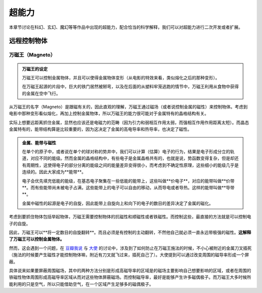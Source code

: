超能力
*******************

本章节讨论在科幻、玄幻、魔幻等等作品中出现的超能力，配合恰当的科学解释，我们可以对超能力进行二次开发或者扩展。

.. todo:: 需要写的超能力人物列表
   
   * 万磁王
   * 炮姐
   * 黑子 Kuroko Shirai
   * 暴风女


远程控制物体
=====================




万磁王（Magneto）
---------------------


.. admonition:: 万磁王的设定
   :class: info

   万磁王可以控制金属物体，并且可以使得金属物体变形（从电影的特效来看，类似熔化之后的那种变形）。

   在万磁王起源的片段中，巨大的铁门居然被掰弯，以及在后面的从塑料牢笼逃跑的情节中，万磁王利用从食物中获得的金属在空中飞行。


从万磁王的名字（Magneto）是跟磁有关的，因此直观的理解，万磁王通过磁场（或者说控制金属的磁性）来控制物体。考虑到电影中那种变形看似熔化，再加上控制金属物体，所以万磁王的能力很可能对于金属特有的晶格结构有关。

实际上想要远距离抓住金属，显然也应该还是电磁力的范畴（因为引力和弱相互作用太弱，而强相互作用作用距离太短）。而晶态金属特有的，能带结构算是比较重要的，因为这决定了金属的高电导率和热导率，也决定了磁性。



.. admonition:: 金属、能带与磁性
   :class: note

   在单个的原子中，或者说在单个的球对称的势井中，我们可以计算（估算）电子的行为，结果是电子形成分立的轨道，对应不同的能级。然而金属的晶格结构中，有些电子是金属晶格共有的，也就是说，势函数变得复杂，但是却还有周期性，这使得电子的部分分离的能级之间的能量差异变得很小，而考虑到不确定性原理，这些细小的能级几乎是连续的。因此大家成为**能带**。

   电子会优先填充低能的能级，在基态电子聚集在一些低能的能带上，这些叫做**价电子**，对应的能带叫做**价带**。而有些能带尚未被电子占满，这些能带上的电子可以自由的移动，从而导电或者导热。这样的能带叫做**导带**。

   金属中磁性的起源是电子的自旋，因此能带上自旋向上和向下的电子的数目的差异决定了金属的磁化。


考虑到要抓住物体包括举起物体，万磁王需要控制物体的抗磁性和顺磁性或者铁磁性。而控制这些，最直接的方法就是可以控制电子的自旋。

因此，万磁王可以**将一定数目的自旋翻转**。而且必须是有控制的主动翻转，不然他自己就必须一直永远带极强的磁性。**这解释了万磁王可以控制金属物体。**

然而，这会遇到一个问题，在 `豆瓣我说 <http://www.douban.com/people/emptymalei/status/1535791054/>`_ 与 `大使 <http://www.douban.com/people/Raman/>`_ 的讨论中，涉及到了如何防止在万磁王施法的时候，不小心被附近的金属刀叉插死（施法的时候要产生磁性才能控制物体嘛，附近有刀叉就飞过来，插死自己了）。大使提到可以通过改变周围的磁导率形成一个屏蔽。

具体说来如果要屏蔽周围磁场，其中的两种方法分别是形成高磁导率的区域是的磁场主要影响自己想要影响的区域，或者在周围的铁磁性物体周围形成高磁导率区域从而对这些物体屏蔽磁场。而控制磁导率，最好是能够产生许多磁偶极子。而万磁王大多时候所能利用的只是空气，所以只能借助空气，在一个区域产生足够多的磁偶极子。







